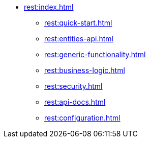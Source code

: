 * xref:rest:index.adoc[]
** xref:rest:quick-start.adoc[]
** xref:rest:entities-api.adoc[]
** xref:rest:generic-functionality.adoc[]
** xref:rest:business-logic.adoc[]
** xref:rest:security.adoc[]
** xref:rest:api-docs.adoc[]
** xref:rest:configuration.adoc[]